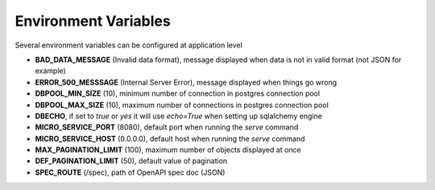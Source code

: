 .. _aio-openapi-env:


======================
 Environment Variables
======================

Several environment variables can be configured at application level

* **BAD_DATA_MESSAGE** (Invalid data format), message displayed when data is not in valid format (not JSON for example)
* **ERROR_500_MESSSAGE** (Internal Server Error), message displayed when things go wrong
* **DBPOOL_MIN_SIZE** (10), minimum number of connection in postgres connection pool
* **DBPOOL_MAX_SIZE** (10), maximum number of connections in postgres connection pool
* **DBECHO**, if set to `true` or `yes` it will use `echo=True` when setting up sqlalchemy engine
* **MICRO_SERVICE_PORT** (8080), default port when running the `serve` command
* **MICRO_SERVICE_HOST** (0.0.0.0), default host when running the `serve` command
* **MAX_PAGINATION_LIMIT** (100), maximum number of objects displayed at once
* **DEF_PAGINATION_LIMIT** (50), default value of pagination
* **SPEC_ROUTE** (/spec), path of OpenAPI spec doc (JSON)

